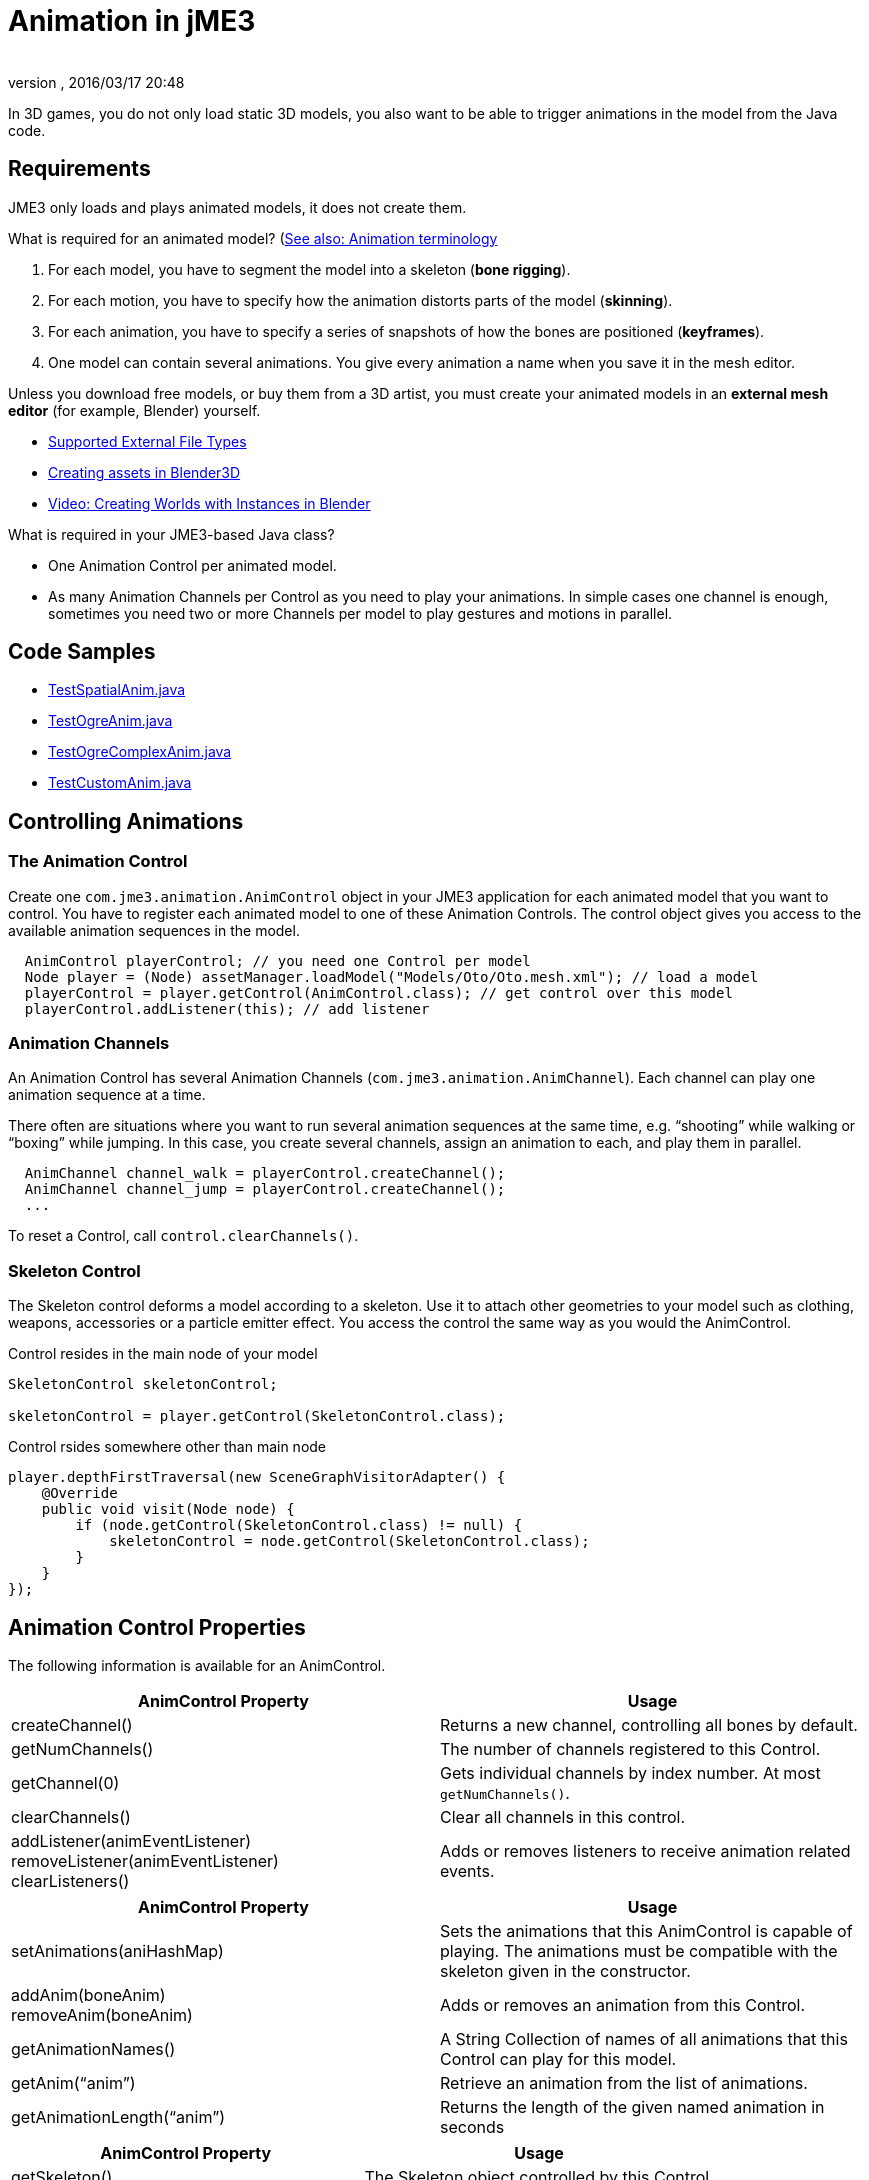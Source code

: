= Animation in jME3
:author:
:revnumber:
:revdate: 2016/03/17 20:48
:relfileprefix: ../../
:imagesdir: ../..
ifdef::env-github,env-browser[:outfilesuffix: .adoc]


In 3D games, you do not only load static 3D models, you also want to be able to trigger animations in the model from the Java code.


== Requirements

JME3 only loads and plays animated models, it does not create them.

What is required for an animated model? (xref:tutorials:intermediate/terminology.adoc#animation[See also: Animation terminology]

.  For each model, you have to segment the model into a skeleton (*bone rigging*).
.  For each motion, you have to specify how the animation distorts parts of the model (*skinning*).
.  For each animation, you have to specify a series of snapshots of how the bones are positioned (*keyframes*).
.  One model can contain several animations. You give every animation a name when you save it in the mesh editor.

Unless you download free models, or buy them from a 3D artist, you must create your animated models in an *external mesh editor* (for example, Blender) yourself.

*  <<jme3/features#supported-external-file-types,Supported External File Types>>
*  <<jme3/external/blender#,Creating assets in Blender3D>>
*  link:http://www.youtube.com/watch?v=IDHMWsu_PqA[Video: Creating Worlds with Instances in Blender]

What is required in your JME3-based Java class?

*  One Animation Control per animated model.
*  As many Animation Channels per Control as you need to play your animations. In simple cases one channel is enough, sometimes you need two or more Channels per model to play gestures and motions in parallel.


== Code Samples

*  link:https://github.com/jMonkeyEngine/jmonkeyengine/blob/master/jme3-examples/src/main/java/jme3test/model/anim/TestSpatialAnim.java[TestSpatialAnim.java]
//*  link:https://github.com/jMonkeyEngine/jmonkeyengine/blob/master/jme3-examples/src/main/java/jme3test/model/anim/TestBlenderAnim.java[TestBlenderAnim.java]
//*  link:https://github.com/jMonkeyEngine/jmonkeyengine/blob/master/jme3-examples/src/main/java/jme3test/model/anim/TestBlenderObjectAnim.java[TestBlenderObjectAnim.java]
*  link:https://github.com/jMonkeyEngine/jmonkeyengine/blob/master/jme3-examples/src/main/java/jme3test/model/anim/TestOgreAnim.java[TestOgreAnim.java]
*  link:https://github.com/jMonkeyEngine/jmonkeyengine/blob/master/jme3-examples/src/main/java/jme3test/model/anim/TestOgreComplexAnim.java[TestOgreComplexAnim.java]
*  link:https://github.com/jMonkeyEngine/jmonkeyengine/blob/master/jme3-examples/src/main/java/jme3test/model/anim/TestCustomAnim.java[TestCustomAnim.java]


== Controlling Animations


=== The Animation Control

Create one `com.jme3.animation.AnimControl` object in your JME3 application for each animated model that you want to control. You have to register each animated model to one of these Animation Controls. The control object gives you access to the available animation sequences in the model.

[source,java]
----

  AnimControl playerControl; // you need one Control per model
  Node player = (Node) assetManager.loadModel("Models/Oto/Oto.mesh.xml"); // load a model
  playerControl = player.getControl(AnimControl.class); // get control over this model
  playerControl.addListener(this); // add listener

----


=== Animation Channels

An Animation Control has several Animation Channels (`com.jme3.animation.AnimChannel`). Each channel can play one animation sequence at a time.

There often are situations where you want to run several animation sequences at the same time, e.g. "`shooting`" while walking or "`boxing`" while jumping. In this case, you create several channels, assign an animation to each, and play them in parallel.

[source,java]
----

  AnimChannel channel_walk = playerControl.createChannel();
  AnimChannel channel_jump = playerControl.createChannel();
  ...

----

To reset a Control, call `control.clearChannels()`.


=== Skeleton Control


The Skeleton control deforms a model according to a skeleton. Use it to attach other geometries to your model such as clothing, weapons, accessories or a particle emitter effect. You access the control the same way as you would the AnimControl.

.Control resides in the main node of your model
[source,java]
----

SkeletonControl skeletonControl;

skeletonControl = player.getControl(SkeletonControl.class);

----

.Control rsides somewhere other than main node
[source,java]
----
player.depthFirstTraversal(new SceneGraphVisitorAdapter() {
    @Override
    public void visit(Node node) {
        if (node.getControl(SkeletonControl.class) != null) {
            skeletonControl = node.getControl(SkeletonControl.class);
        }
    }
});
----


== Animation Control Properties

The following information is available for an AnimControl.
[cols="2", options="header"]
|===

a|AnimControl Property
a|Usage

a|createChannel()
a|Returns a new channel, controlling all bones by default.

a|getNumChannels()
a|The number of channels registered to this Control.

a|getChannel(0)
a|Gets individual channels by index number. At most `getNumChannels()`.

a|clearChannels()
a|Clear all channels in this control.

a|addListener(animEventListener) +
removeListener(animEventListener) +
clearListeners()
a|Adds or removes listeners to receive animation related events.

|===

[cols="2", options="header"]
|===

a|AnimControl Property
a|Usage

a|setAnimations(aniHashMap)
a|Sets the animations that this AnimControl is capable of playing. The animations must be compatible with the skeleton given in the constructor.

a|addAnim(boneAnim) +
removeAnim(boneAnim)
a|Adds or removes an animation from this Control.

a|getAnimationNames()
a|A String Collection of names of all animations that this Control can play for this model.

a|getAnim("`anim`")
a|Retrieve an animation from the list of animations.

a|getAnimationLength("`anim`")
a|Returns the length of the given named animation in seconds

|===

[cols="2", options="header"]
|===

a|AnimControl Property
a|Usage

a|getSkeleton()
a|The Skeleton object controlled by this Control.

|===

== Skeleton Control Properties

The following information is available for an SkeletonControl.

[cols="2", options="header"]
|===

a|SkeletonControl Property
a|Usage

a|getSkeleton()
a|The Skeleton object controlled by this Control.

a|getTargets()
a|The Skin objects controlled by this Control, as Mesh array.

a|getAttachmentsNode("`bone`")
a|Returns the attachment node of a bone. Attach models and effects to this node to make them follow this bone's motions.

|===

== Animation Channel Properties

The following properties are set per AnimChannel.
[cols="2", options="header"]
|===

a|AnimChannel Property
a|Usage

a|setLoopMode(LoopMode.Loop);
a| From now on, the animation on this channel will repeat from the beginning when it ends.

a|setLoopMode(LoopMode.DontLoop);
a| From now on, the animation on this channel will play once, and the freeze at the last keyframe.

a|setLoopMode(LoopMode.Cycle);
a| From now on, the animation on this channel will play forward, then backward, then again forward, and so on.

a|setSpeed(1f);
a| From now on, play this animation slower (&lt;1f) or faster (&gt;1f), or with default speed (1f).

a|setTime(1.3f);
a| Fast-forward or rewind to a certain moment in time of this animation.

|===

The following information is available for a channel.
[cols="2", options="header"]
|===

a|AnimChannel Property
a|Usage

a|getAnimationName()
a|The name of the animation playing on this channel. Returns `null` when no animation is playing.

a|getLoopMode()
a|The current loop mode on this channel. The returned com.jme3.animation enum can be LoopMode.Loop, LoopMode.DontLoop, or LoopMode.Cycle.

a|getAnimMaxTime()
a|The total length of the animation on this channel. Or `0f` if nothing is playing.

a|getTime()
a|How long the animation on this channel has been playing. It returns `0f` if the channel has not started playing yet, or a value up to getAnimMaxTime().

a|getControl()
a|The AnimControl that belongs to this AnimChannel.

|===

Use the following methods to add or remove individual bones to an AnimChannel. This is useful when you play two animations in parallel on two channels, and each controls a subset of the bones (e.g. one the arms, and the other the legs).
[cols="2", options="header"]
|===

a|AnimChannel Methods
a|Usage

a|addAllBones()
a|Add all the bones of the model's skeleton to be influenced by this animation channel. (default)

a|addBone("`bone1`") +
addBone(bone1)
a|Add a single bone to be influenced by this animation channel.

a|addToRootBone("`bone1`") +
addToRootBone(bone1)
a|Add a series of bones to be influenced by this animation channel: Add all bones, starting from the given bone, to the root bone.

a|addFromRootBone("`bone1`") +
addFromRootBone(bone1)
a|Add a series of bones to be influenced by this animation channel: Add all bones, starting from the given root bone, going towards the children bones.

|===


== Playing Animations

Animations are played by channel.

NOTE: Whether the animation channel plays continuously or only once, depends on the Loop properties you have set.

[cols="2", options="header"]
|===

a|Channel Method
a|Usage

a|channel_walk.setAnim("`Walk`",0.50f);
a| Start the animation named "`Walk`" on channel channel_walk. +
The float value specifies the time how long the animation should overlap with the previous one on this channel. If set to 0f, then no blending will occur and the new animation will be applied instantly.

|===

[TIP]
====
Use the AnimEventLister below to react at the end or start of an animation cycle.
====


=== Usage Example

In this short example, we define the space key to trigger playing the "`Walk`" animation on channel2.

[source,java]
----

  public void simpleInitApp() {
    ...
    inputManager.addMapping("Walk", new KeyTrigger(KeyInput.KEY_SPACE));
    inputManager.addListener(actionListener, "Walk");
    ...
  }

  private ActionListener actionListener = new ActionListener() {
    public void onAction(String name, boolean keyPressed, float tpf) {
      if (name.equals("Walk") && !keyPressed) {
        if (!channel2.getAnimationName().equals("Walk")) {
          channel2.setLoopMode(LoopMode.Loop);
          channel2.setAnim("Walk", 0.50f);
        }
      }
    }
  };

----


== Animation Event Listener

A jME3 application that contains animations can implement the `com.jme3.animation.AnimEventListener` interface.

[source,java]
----
public class HelloAnimation extends SimpleApplication
                     implements AnimEventListener { ... }
----

This optional Listener enables you to respond to animation start and end events, `onAnimChange()` and `onAnimCycleDone()`.


=== Responding to Animation End

The `onAnimCycleDone()` event is invoked when an animation cycle has ended. For non-looping animations, this event is invoked when the animation is finished playing. For looping animations, this event is invoked each time the animation loop is restarted.

You have access to the following objects:

*  The Control to which the listener is assigned.
*  The animation channel being played.
*  The name of the animation that has just finished playing.

[source,java]
----

  public void onAnimCycleDone(AnimControl control, AnimChannel channel, String animName) {
    // test for a condition you are interested in, e.g. ...
    if (animName.equals("Walk")) {
      // respond to the event here, e.g. ...
      channel.setAnim("Stand", 0.50f);
    }
  }

----


=== Responding to Animation Start

The `onAnimChange()` event is invoked every time before an animation is set by the user to be played on a given channel (`channel.setAnim()`).

You have access to the following objects:

*  The Control to which the listener is assigned.
*  The animation channel being played.
*  The name of the animation that will start playing.

[source,java]
----

  public void onAnimChange(AnimControl control, AnimChannel channel, String animName) {
    // test for a condition you are interested in, e.g. ...
    if (animName.equals("Walk")) {
      // respond to the event here, e.g. ...
      channel.setAnim("Reset", 0.50f);
    }
  }

----
